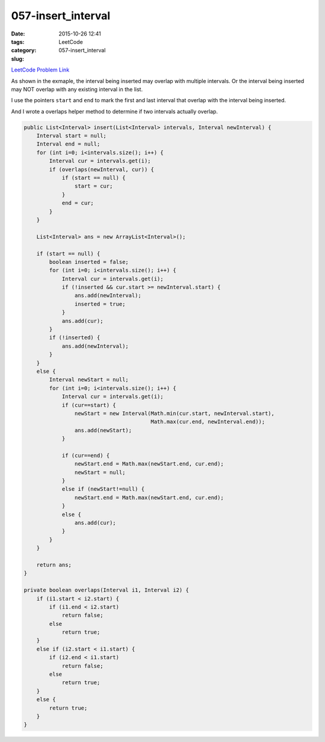 057-insert_interval
###################

:date: 2015-10-26 12:41
:tags:
:category: LeetCode
:slug: 057-insert_interval

`LeetCode Problem Link <https://leetcode.com/problems/insert-interval/>`_

As shown in the exmaple, the interval being inserted may overlap with multiple intervals.
Or the interval being inserted may NOT overlap with any existing interval in the list.

I use the pointers ``start`` and ``end`` to mark the first and last interval that overlap with the
interval being inserted.

And I wrote a overlaps helper method to determine if two intervals actually overlap.

.. code-block:: java

    public List<Interval> insert(List<Interval> intervals, Interval newInterval) {
        Interval start = null;
        Interval end = null;
        for (int i=0; i<intervals.size(); i++) {
            Interval cur = intervals.get(i);
            if (overlaps(newInterval, cur)) {
                if (start == null) {
                    start = cur;
                }
                end = cur;
            }
        }

        List<Interval> ans = new ArrayList<Interval>();

        if (start == null) {
            boolean inserted = false;
            for (int i=0; i<intervals.size(); i++) {
                Interval cur = intervals.get(i);
                if (!inserted && cur.start >= newInterval.start) {
                    ans.add(newInterval);
                    inserted = true;
                }
                ans.add(cur);
            }
            if (!inserted) {
                ans.add(newInterval);
            }
        }
        else {
            Interval newStart = null;
            for (int i=0; i<intervals.size(); i++) {
                Interval cur = intervals.get(i);
                if (cur==start) {
                    newStart = new Interval(Math.min(cur.start, newInterval.start),
                                            Math.max(cur.end, newInterval.end));
                    ans.add(newStart);
                }

                if (cur==end) {
                    newStart.end = Math.max(newStart.end, cur.end);
                    newStart = null;
                }
                else if (newStart!=null) {
                    newStart.end = Math.max(newStart.end, cur.end);
                }
                else {
                    ans.add(cur);
                }
            }
        }

        return ans;
    }

    private boolean overlaps(Interval i1, Interval i2) {
        if (i1.start < i2.start) {
            if (i1.end < i2.start)
                return false;
            else
                return true;
        }
        else if (i2.start < i1.start) {
            if (i2.end < i1.start)
                return false;
            else
                return true;
        }
        else {
            return true;
        }
    }
